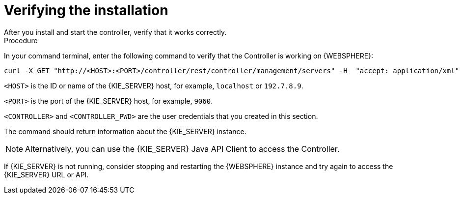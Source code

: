[id='controller-was-verify-proc']
= Verifying the installation
After you install and start the controller, verify that it works correctly.

.Procedure
In your command terminal, enter the following command to verify that the Controller is working on {WEBSPHERE}:

[source]
----
curl -X GET "http://<HOST>:<PORT>/controller/rest/controller/management/servers" -H  "accept: application/xml" -u '<CONTROLLER>:<CONTROLLER_PWD>'
----

`<HOST>` is the ID or name of the {KIE_SERVER} host, for example, `localhost` or `192.7.8.9`.

`<PORT>` is the port of the {KIE_SERVER} host, for example, `9060`.

`<CONTROLLER>` and `<CONTROLLER_PWD>` are the user credentials that you created in this section.

The command should return information about the {KIE_SERVER} instance.

[NOTE]
====
Alternatively, you can use the {KIE_SERVER} Java API Client to access the Controller.
====

If {KIE_SERVER} is not running, consider stopping and restarting the {WEBSPHERE} instance and try again to access the {KIE_SERVER} URL or API.
